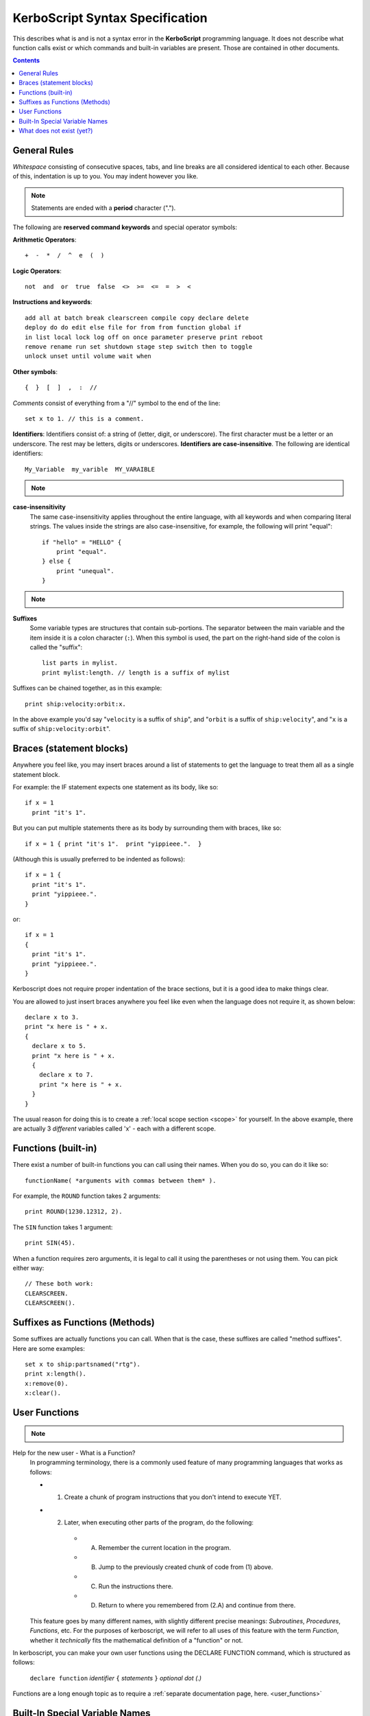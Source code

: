 .. _syntax:

**KerboScript** Syntax Specification
====================================

This describes what is and is not a syntax error in the **KerboScript** programming language. It does not describe what function calls exist or which commands and built-in variables are present. Those are contained in other documents.

.. contents:: Contents
    :local:
    :depth: 2
    
General Rules
-------------

*Whitespace* consisting of consecutive spaces, tabs, and line breaks are all considered identical to each other. Because of this, indentation is up to you. You may indent however you like.

.. note::

    Statements are ended with a **period** character (".").

The following are **reserved command keywords** and special
operator symbols:

.. highlight:: none

**Arithmetic Operators**::

    +  -  *  /  ^  e  (  )

**Logic Operators**::

    not  and  or  true  false  <>  >=  <=  =  >  <

**Instructions and keywords**::

    add all at batch break clearscreen compile copy declare delete
    deploy do do edit else file for from from function global if
    in list local lock log off on once parameter preserve print reboot
    remove rename run set shutdown stage step switch then to toggle
    unlock unset until volume wait when

**Other symbols**::

    {  }  [  ]  ,  :  //

.. highlight:: kerboscript

*Comments* consist of everything from a "//" symbol to the end of the line::

    set x to 1. // this is a comment.

.. highlight:: none

**Identifiers**: Identifiers consist of: a string of (letter, digit, or
underscore). The first character must be a letter or an underscore.
The rest may be letters, digits or underscores.
**Identifiers are case-insensitive**. The following are identical identifiers::

    My_Variable  my_varible  MY_VARAIBLE

.. note::
  .. versionadded:: 1.1.0
    Kerboscript accepts Unicode source code, encoded using the UTF-8
    encoding method.  Because of this, the definition of a "letter"
    character for an identifier includes letters from many languages'
    alphabets, including accented Latin alphabet characters, Cyrllic
    characters, etc.  Not all languages have been tested but in
    principle they should work as long as they have a Unicode standard
    accepted definition of what counts as a "letter".  We defer to
    the .NET libraries' definition of what constitutes the "same" letter
    in uppercase and lowercase forms, and we hope this is right for
    most alphabets.

.. highlight:: kerboscript

**case-insensitivity**
    The same case-insensitivity applies throughout the entire language, with all keywords and when comparing literal strings. The values inside the strings are also case-insensitive, for example, the following will print "equal"::

        if "hello" = "HELLO" {
            print "equal".
        } else {
            print "unequal".
        }

.. note::
  .. versionadded:: 1.1.0
    Again, depending on the alphabet being used, the concept of
    "uppercase" and "lowercase" might not make sense in some
    languages.  kOS defers to .NET's interpretation of what
    letters in Unicode are paired together as the "upper" and
    "lower" versions of the same letter.  For obvious reasons,
    the kOS developers cannot test every language and verify if
    this is correct or not.

**Suffixes**
    Some variable types are structures that contain sub-portions. The separator between the main variable and the item inside it is a colon character (``:``). When this symbol is used, the part on the right-hand side of the colon is called the "suffix"::

        list parts in mylist.
        print mylist:length. // length is a suffix of mylist

Suffixes can be chained together, as in this example::

    print ship:velocity:orbit:x.

In the above example you'd say "``velocity`` is a suffix of ``ship``", and "``orbit`` is a suffix of ``ship:velocity``", and "``x`` is a suffix of ``ship:velocity:orbit``".

Braces (statement blocks)
-------------------------

Anywhere you feel like, you may insert braces around a list of statements
to get the language to treat them all as a single statement block.

For example: the IF statement expects one statement as its body, like so::

    if x = 1
      print "it's 1".

But you can put multiple statements there as its body by surrounding them
with braces, like so::

    if x = 1 { print "it's 1".  print "yippieee.".  }

(Although this is usually preferred to be indented as follows)::

    if x = 1 {
      print "it's 1".
      print "yippieee.".
    }

or::

    if x = 1
    {
      print "it's 1".
      print "yippieee.".
    }

Kerboscript does not require proper indentation of the brace sections,
but it is a good idea to make things clear.

You are allowed to just insert braces anywhere you feel like even when the
language does not require it, as shown below::

    declare x to 3.
    print "x here is " + x.
    {
      declare x to 5.
      print "x here is " + x.
      {
        declare x to 7.
        print "x here is " + x.
      }
    }

The usual reason for doing this is to create a
:ref:`local scope section <scope>` for yourself.
In the above example, there are actually 3 *different*
variables called 'x' - each with a different scope.

Functions (built-in)
--------------------

There exist a number of built-in functions you can call using their names. When you do so, you can do it like so::

    functionName( *arguments with commas between them* ).

For example, the ``ROUND`` function takes 2 arguments::

    print ROUND(1230.12312, 2).

The ``SIN`` function takes 1 argument::

    print SIN(45).

When a function requires zero arguments, it is legal to call it using the parentheses or not using them. You can pick either way::

    // These both work:
    CLEARSCREEN.
    CLEARSCREEN().

Suffixes as Functions (Methods)
-------------------------------

Some suffixes are actually functions you can call. When that is the case, these suffixes are called "method suffixes". Here are some examples::

    set x to ship:partsnamed("rtg").
    print x:length().
    x:remove(0).
    x:clear().

.. _syntax functions:

User Functions
--------------

.. note::
    .. versionadded:: 0.17
        This feature did not exist in prior versions of kerboscript.

Help for the new user - What is a Function?
    In programming terminology, there is a commonly used feature of
    many programming languages that works as follows:

    - 1. Create a chunk of program instructions that you don't intend to execute YET.
    - 2. Later, when executing other parts of the program, do the following:

        - A. Remember the current location in the program.
        - B. Jump to the previously created chunk of code from (1) above.
        - C. Run the instructions there.
        - D. Return to where you remembered from (2.A) and continue from there.

    This feature goes by many different names, with slightly different
    precise meanings: *Subroutines*, *Procedures*, *Functions*, etc.
    For the purposes of kerboscript, we will refer to all uses of this
    feature with the term *Function*, whether it *technically* fits the
    mathematical definition of a "function" or not.

In kerboscript, you can make your own user functions using the
DECLARE FUNCTION command, which is structured as follows:

  ``declare function`` *identifier* ``{`` *statements* ``}`` *optional dot (.)*

Functions are a long enough topic as to require a
:ref:`separate documentation page, here. <user_functions>`

Built-In Special Variable Names
-------------------------------

Some variable names have special meaning and will not work as identifiers. Understanding this list is crucial to using kOS effectively, as these special variables are the usual way to query flight state information. :ref:`The full list of reserved variable names is on its own page <bindings>`.

What does not exist (yet?)
--------------------------

Concepts that many other languages have, that are missing from **KerboScript**, are listed below. Many of these are things that could be supported some day, but at the moment with the limited amount of developer time available they haven't become essential enough to spend the time on supporting them.

**user-made structures or classes**
    Several of the built-in variables of **kOS** are essentially "classes" with methods and fields, however there's currently no way for user code to create its own classes or structures. Supporting this would open up a *large* can of worms, as it would then make the **kOS** system more complex.
